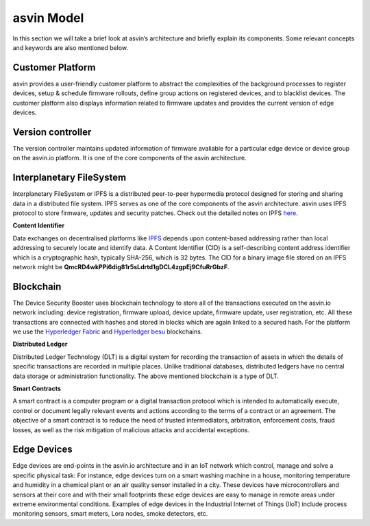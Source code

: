 =================
asvin Model
=================

In this section we will take a brief look at asvin’s architecture and briefly 
explain its components.  Some relevant concepts and keywords are also mentioned below.

    .. image:: ../images/asvinarchitecture.png
        :alt: asvin architecture
        :width: 800pt
        :align: center

Customer Platform
#################

asvin provides a user-friendly customer platform to abstract the complexities of the background processes 
to register devices, setup & schedule firmware rollouts, define group actions on registered devices, 
and to blacklist devices. The customer platform also displays information related to firmware updates 
and provides the current version of edge devices.

Version controller
##################

The version controller maintains updated information of firmware avaliable for a particular edge device
or device group on the asvin.io platform. It is one of the core components of the asvin architecture.

Interplanetary FileSystem
#########################

Interplanetary FileSystem or IPFS is a distributed peer-to-peer hypermedia protocol designed 
for storing and sharing data in a distributed file system. IPFS serves as one of the core 
components of the asvin architecture. asvin uses IPFS protocol to store firmware, updates 
and security patches. Check out the detailed notes on IPFS `here <https://ipfs.io/>`_.

**Content Identifier**

Data exchanges on decentralised platforms like `IPFS <https://ipfs.io/>`_ depends upon 
content-based addressing rather than local addressing to securely locate and identify data. 
A Content Identifier (CID) is a self-describing content address identifier which is a 
cryptographic hash, typically SHA-256, which is 32 bytes. The CID for a binary image file 
stored on an IPFS network might be **QmcRD4wkPPi6dig81r5sLdrtd1gDCL4zgpEj9CfuRrGbzF**.

Blockchain
##########

The Device Security Booster uses blockchain technology to store all of the transactions executed on the 
asvin.io network including: device registration, firmware upload, device update, firmware update, 
user registration, etc. All these transactions are connected with hashes and stored in blocks 
which are again linked to a secured hash. For the platform we use the 
`Hyperledger Fabric <https://www.hyperledger.org/use/fabric>`_ and 
`Hyperledger besu <https://www.hyperledger.org/use/besu>`_ blockchains. 

**Distributed Ledger**

Distributed Ledger Technology (DLT) is a digital system for recording the transaction of assets 
in which the details of specific transactions are recorded in multiple places. 
Unlike traditional databases, distributed ledgers have no central data storage or 
administration functionality. The above mentioned blockchain is a type of DLT.


**Smart Contracts**

A smart contract is a computer program or a digital transaction protocol which is intended to 
automatically execute, control or document legally relevant events and actions according to the terms 
of a contract or an agreement. The objective of a smart contract is to reduce the need of trusted 
intermediators, arbitration, enforcement costs, fraud losses, as well as the risk mitigation of 
malicious attacks and accidental exceptions.

Edge Devices
############

Edge devices are end-points in the asvin.io architecture and in an IoT network which control, 
manage and solve a specific physical task: For instance, edge devices turn on a smart washing machine 
in a house, monitoring temperature and humidity in a chemical plant or an air quality sensor 
installed in a city. These devices have microcontrollers and sensors at their core and with their 
small footprints these edge devices are easy to manage in remote areas under extreme environmental conditions. 
Examples of edge devices in the Industrial Internet of Things (IIoT) include 
process monitoring sensors, smart meters, Lora nodes, smoke detectors, etc.


